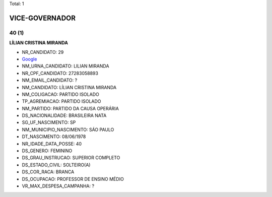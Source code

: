 Total: 1

VICE-GOVERNADOR
===============

40 (1)
......

**LÍLIAN CRISTINA MIRANDA**

- NR_CANDIDATO: 29
- `Google <https://www.google.com/search?q=LÍLIAN+CRISTINA+MIRANDA>`_
- NM_URNA_CANDIDATO: LILIAN MIRANDA
- NR_CPF_CANDIDATO: 27283058893
- NM_EMAIL_CANDIDATO: ?
- NM_CANDIDATO: LÍLIAN CRISTINA MIRANDA
- NM_COLIGACAO: PARTIDO ISOLADO
- TP_AGREMIACAO: PARTIDO ISOLADO
- NM_PARTIDO: PARTIDO DA CAUSA OPERÁRIA
- DS_NACIONALIDADE: BRASILEIRA NATA
- SG_UF_NASCIMENTO: SP
- NM_MUNICIPIO_NASCIMENTO: SÁO PAULO
- DT_NASCIMENTO: 08/06/1978
- NR_IDADE_DATA_POSSE: 40
- DS_GENERO: FEMININO
- DS_GRAU_INSTRUCAO: SUPERIOR COMPLETO
- DS_ESTADO_CIVIL: SOLTEIRO(A)
- DS_COR_RACA: BRANCA
- DS_OCUPACAO: PROFESSOR DE ENSINO MÉDIO
- VR_MAX_DESPESA_CAMPANHA: ?

